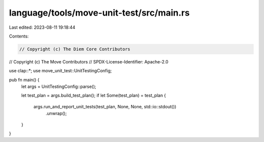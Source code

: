 language/tools/move-unit-test/src/main.rs
=========================================

Last edited: 2023-08-11 19:18:44

Contents:

.. code-block:: rs

    // Copyright (c) The Diem Core Contributors
// Copyright (c) The Move Contributors
// SPDX-License-Identifier: Apache-2.0

use clap::*;
use move_unit_test::UnitTestingConfig;

pub fn main() {
    let args = UnitTestingConfig::parse();

    let test_plan = args.build_test_plan();
    if let Some(test_plan) = test_plan {
        args.run_and_report_unit_tests(test_plan, None, None, std::io::stdout())
            .unwrap();
    }
}



